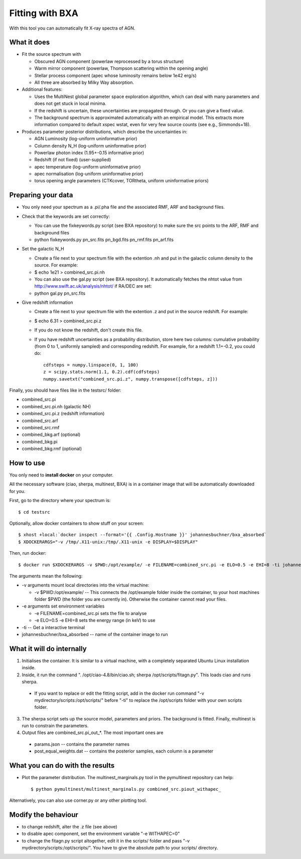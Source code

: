================================
Fitting with BXA
================================

With this tool you can automatically fit X-ray spectra of AGN.

What it does
---------------

* Fit the source spectrum with 

  * Obscured AGN component (powerlaw reprocessed by a torus structure)
  * Warm mirror component (powerlaw, Thompson scattering within the opening angle)
  * Stellar process component (apec whose luminosity remains below 1e42 erg/s)
  * All three are absorbed by Milky Way absorption.

* Additional features:

  * Uses the MultiNest global parameter space exploration algorithm, which can deal with many parameters and does not get stuck in local minima.
  * If the redshift is uncertain, these uncertainties are propagated through. Or you can give a fixed value.
  * The background spectrum is approximated automatically with an empirical model. This extracts more information compared to default xspec wstat, even for very few source counts (see e.g., Simmonds+18).

* Produces parameter posterior distributions, which describe the uncertainties in:

  * AGN Luminosity           (log-uniform uninformative prior)
  * Column density N_H       (log-uniform uninformative prior)
  * Powerlaw photon index    (1.95+-0.15 informative prior)
  * Redshift (if not fixed)  (user-supplied)
  * apec temperature         (log-uniform uninformative prior)
  * apec normalisation       (log-uniform uninformative prior)
  * torus opening angle parameters (CTKcover, TORtheta, uniform uninformative priors) 


Preparing your data
---------------------

* You only need your spectrum as a .pi/.pha file and the associated RMF, ARF and background files.
* Check that the keywords are set correctly:

  * You can use the fixkeywords.py script (see BXA repository) to make sure the src points to the ARF, RMF and background files
  * python fixkeywords.py pn_src.fits pn_bgd.fits pn_rmf.fits pn_arf.fits

* Set the galactic N_H

  * Create a file next to your spectrum file with the extention .nh and put in the galactic column density to the source. For example:
  * $ echo 1e21 > combined_src.pi.nh
  * You can also use the gal.py script (see BXA repository). It automatically fetches the nhtot value from http://www.swift.ac.uk/analysis/nhtot/ if RA/DEC are set:
  * python gal.py pn_src.fits

* Give redshift information

  * Create a file next to your spectrum file with the extention .z and put in the source redshift. For example:
  * $ echo 6.31 > combined_src.pi.z
  * If you do not know the redshift, don't create this file.
  * If you have redshift uncertainties as a probability distribution, store here two columns: cumulative probability (from 0 to 1, uniformly sampled) and corresponding redshift. For example, for a redshift 1.1+-0.2, you could do::

	cdfsteps = numpy.linspace(0, 1, 100)
	z = scipy.stats.norm(1.1, 0.2).cdf(cdfsteps)
	numpy.savetxt("combined_src.pi.z", numpy.transpose([cdfsteps, z]))


Finally, you should have files like in the testsrc/ folder:

* combined_src.pi
* combined_src.pi.nh (galactic NH)
* combined_src.pi.z  (redshift information)
* combined_src.arf
* combined_src.rmf
* combined_bkg.arf  (optional)
* combined_bkg.pi 
* combined_bkg.rmf  (optional)


How to use
---------------

You only need to **install docker** on your computer. 

All the necessary software (ciao, sherpa, multinest, BXA) is in a container image that will be automatically downloaded for you.

First, go to the directory where your spectrum is::

	$ cd testsrc

Optionally, allow docker containers to show stuff on your screen::

	$ xhost +local:`docker inspect --format='{{ .Config.Hostname }}' johannesbuchner/bxa_absorbed` 
	$ XDOCKERARGS="-v /tmp/.X11-unix:/tmp/.X11-unix -e DISPLAY=$DISPLAY"

Then, run docker::

	$ docker run $XDOCKERARGS -v $PWD:/opt/example/ -e FILENAME=combined_src.pi -e ELO=0.5 -e EHI=8 -ti johannesbuchner/bxa_absorbed 

The arguments mean the following:

* -v arguments mount local directories into the virtual machine:

  * -v $PWD:/opt/example/ -- This connects the /opt/example folder inside the container, to your host machines folder $PWD (the folder you are currently in). Otherwise the container cannot read your files.

* -e arguments set environment variables

  * -e FILENAME=combined_src.pi sets the file to analyse
  * -e ELO=0.5 -e EHI=8 sets the energy range (in keV) to use

* -ti -- Get a interactive terminal
* johannesbuchner/bxa_absorbed -- name of the container image to run


What it will do internally
----------------------------

1. Initialises the container. It is similar to a virtual machine, with a completely separated Ubuntu Linux installation inside.
2. Inside, it run the command ". /opt/ciao-4.8/bin/ciao.sh; sherpa /opt/scripts/fitagn.py". This loads ciao and runs sherpa. 

  * If you want to replace or edit the fitting script, add  in the docker run command "-v mydirectory/scripts:/opt/scripts/" before "-ti" to replace the /opt/scripts folder with your own scripts folder.

3. The sherpa script sets up the source model, parameters and priors. The background is fitted. Finally, multinest is run to constrain the parameters. 

4. Output files are combined_src.pi_out_*. The most important ones are

  * params.json -- contains the parameter names 
  * post_equal_weights.dat -- contains the posterior samples, each column is a parameter

What you can do with the results
-------------------------------------

* Plot the parameter distribution. The multinest_marginals.py tool in the pymultinest repository can help::

  $ python pymultinest/multinest_marginals.py combined_src.piout_withapec_

Alternatively, you can also use corner.py or any other plotting tool.

Modify the behaviour
-------------------------

* to change redshift, alter the .z file (see above)
* to disable apec component, set the environment variable "-e WITHAPEC=0"
* to change the fitagn.py script altogether, edit it in the scripts/ folder and pass "-v mydirectory/scripts:/opt/scripts/". You have to give the absolute path to your scripts/ directory.






